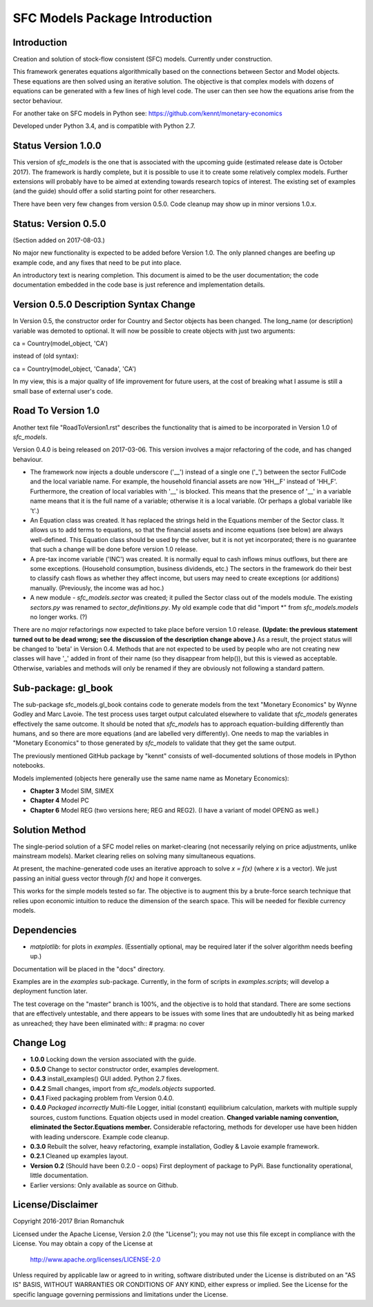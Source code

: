 SFC Models Package Introduction
===============================

Introduction
------------

Creation and solution of stock-flow consistent (SFC) models. Currently under construction.

This framework generates equations algorithmically based on the connections between Sector and
Model objects. These equations are then solved using an iterative solution. The objective is that
complex models with dozens of equations can be generated with a few lines of high level code. The
user can then see how the equations arise from the sector behaviour.

For another take on SFC models in Python see: https://github.com/kennt/monetary-economics

Developed under Python 3.4, and is compatible with Python 2.7.

Status Version 1.0.0
--------------------

This version of *sfc_models* is the one that is associated with the upcoming guide (estimated
release date is October 2017). The framework is hardly complete, but it is possible to use
it to create some relatively complex models. Further extensions will probably have to be
aimed at extending towards research topics of interest. The existing set of examples (and
the guide) should offer a solid starting point for other researchers.

There have been very few changes from version 0.5.0. Code cleanup may show up in minor
versions 1.0.x.

Status: Version 0.5.0
---------------------

(Section added on 2017-08-03.)

No major new functionality is expected to be added before Version 1.0. The only planned changes are beefing up
example code, and any fixes that need to be put into place.

An introductory text is nearing completion. This document is aimed to be the user documentation; the code documentation
embedded in the code base is just reference and implementation details.

Version 0.5.0 Description Syntax Change
---------------------------------------

In Version 0.5, the constructor order for Country and Sector objects has been changed.
The long_name (or description) variable was demoted to optional. It will now
be possible to create objects with just two arguments::

ca = Country(model_object, 'CA')

instead of (old syntax)::

ca = Country(model_object, 'Canada', 'CA')

In my view, this is a major quality of life improvement for future users, at the cost of breaking
what I assume is still a small base of external user's code.

Road To Version 1.0
-------------------

Another text file "RoadToVersion1.rst" describes the functionality that is aimed to be
incorporated in Version 1.0 of *sfc_models*.

Version 0.4.0 is being released on 2017-03-06. This version
involves a major refactoring of the code, and has changed behaviour.

- The framework now injects a double underscore ('__') instead of a single one ('_') between
  the sector FullCode and the local variable name. For example, the household financial assets
  are now 'HH__F' instead of 'HH_F'. Furthermore, the creation of local variables with '__' is
  blocked. This means that the presence of '__' in a variable name means that it is the full name
  of a variable; otherwise it is a local variable. (Or perhaps a global variable like 't'.)
- An Equation class was created. It has replaced the strings held in the Equations member of
  the Sector class. It allows us to add terms to equations, so that the financial assets and
  income equations (see below) are always well-defined. This Equation class should be used by
  the solver, but it is not yet incorporated; there is no guarantee that such a change will be
  done before version 1.0 release.
- A pre-tax income variable ('INC') was created. It is normally equal to cash inflows minus
  outflows, but there are some exceptions. (Household consumption, business dividends, etc.)
  The sectors in the framework do their best to classify cash flows as whether they affect income,
  but users may need to create exceptions (or additions) manually. (Previously, the income was
  ad hoc.)
- A new module - *sfc_models.sector* was created; it pulled the Sector class out of the models
  module. The existing *sectors.py* was renamed to *sector_definitions.py*. My old
  example code that did "import \*" from *sfc_models.models* no longer works. (?)

There are no *major* refactorings now expected to take place before version 1.0 release.
**(Update: the previous statement turned out to be dead wrong; see the discussion of
the description change above.)** As a result, the project status will be changed to
'beta' in Version 0.4. Methods that are not expected to be used by people who are not
creating new classes will have '_' added in front of their name (so they disappear from
help()), but this is viewed as acceptable. Otherwise, variables and methods will only be
renamed if they are obviously not following a standard pattern.

Sub-package: gl_book
--------------------

The sub-package sfc_models.gl_book contains code to generate models from the text "Monetary Economics"
by Wynne Godley and Marc Lavoie. The test process uses target output calculated elsewhere to
validate that *sfc_models* generates effectively the same outcome. It should be noted that
*sfc_models* has to approach equation-building differently than humans, and so there are more
equations (and are labelled very differently). One needs to map the variables in "Monetary Economics"
to those generated by *sfc_models* to validate that they get the same output.

The previously mentioned GitHub package by "kennt" consists of well-documented solutions of those models in IPython
notebooks.

Models implemented (objects here generally use the same name name as Monetary Economics):

- **Chapter 3** Model SIM, SIMEX
- **Chapter 4** Model PC
- **Chapter 6** Model REG (two versions here; REG and REG2). (I have a variant of model OPENG as well.)

Solution Method
---------------

The single-period solution of a SFC model relies on market-clearing (not necessarily relying on price adjustments,
unlike mainstream models). Market clearing relies on solving many simultaneous equations.

At present, the machine-generated code uses an iterative approach to solve *x = f(x)* (where *x* is a vector).
We just passing an initial guess vector through *f(x)* and hope it converges.

This works for the simple models tested so far. The objective is to augment this by a brute-force search technique that
relies upon economic intuition to reduce the dimension of the search space. This will be needed for flexible
currency models.

Dependencies
------------

- *matplotlib*: for plots in *examples*. (Essentially optional, may be required later
  if the solver algorithm needs beefing up.)

Documentation will be placed in the "docs" directory.

Examples are in the *examples* sub-package. Currently, in the form of scripts in *examples.scripts*; will develop a
deployment function later.

The test coverage on the "master" branch is 100%, and the objective is to hold that standard. There are some
sections that are effectively untestable, and there appears to be issues with some lines that are undoubtedly hit
as being marked as unreached; they have been eliminated with::
#  pragma: no cover

Change Log
----------

- **1.0.0** Locking down the version associated with the guide.
- **0.5.0** Change to sector constructor order, examples development.
- **0.4.3** install_examples() GUI added. Python 2.7 fixes.
- **0.4.2** Small changes, import from *sfc_models.objects* supported.
- **0.4.1** Fixed packaging problem from Version 0.4.0.
- **0.4.0** *Packaged incorrectly* Multi-file Logger, initial (constant) equilibrium calculation, markets
  with multiple supply sources, custom functions. Equation objects used in model creation.
  **Changed variable naming convention, eliminated the Sector.Equations member.** Considerable
  refactoring, methods for developer use have been hidden with leading underscore. Example code
  cleanup.
- **0.3.0** Rebuilt the solver, heavy refactoring, example installation, Godley & Lavoie example framework.
- **0.2.1** Cleaned up examples layout.
- **Version 0.2**  (Should have been 0.2.0 - oops)
  First deployment of package to PyPi. Base functionality operational, little documentation.
- Earlier versions: Only available as source on Github.


License/Disclaimer
------------------

Copyright 2016-2017 Brian Romanchuk

Licensed under the Apache License, Version 2.0 (the "License");
you may not use this file except in compliance with the License.
You may obtain a copy of the License at

    http://www.apache.org/licenses/LICENSE-2.0

Unless required by applicable law or agreed to in writing, software
distributed under the License is distributed on an "AS IS" BASIS,
WITHOUT WARRANTIES OR CONDITIONS OF ANY KIND, either express or implied.
See the License for the specific language governing permissions and
limitations under the License.